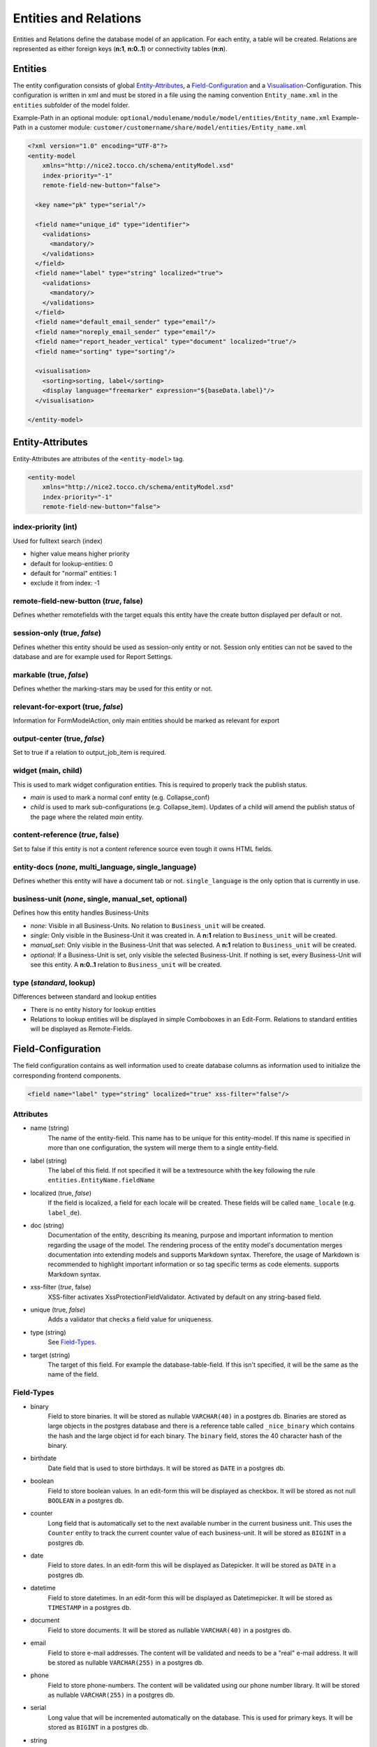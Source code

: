 .. _Entities and Relations:

Entities and Relations
======================

Entities and Relations define the database model of an application. For each entity, a table will be created. Relations are represented as either foreign keys (**n:1**, **n:0..1**) or connectivity tables (**n:n**).


Entities
--------

The entity configuration consists of global `Entity-Attributes`_, a `Field-Configuration`_ and a `Visualisation`_-Configuration. This configuration is written in xml and must be stored in a file using the naming convention ``Entity_name.xml`` in the ``entities`` subfolder of the model folder.

Example-Path in an optional module: ``optional/modulename/module/model/entities/Entity_name.xml``
Example-Path in a customer module: ``customer/customername/share/model/entities/Entity_name.xml``

.. code-block:: xml

   <?xml version="1.0" encoding="UTF-8"?>
   <entity-model
       xmlns="http://nice2.tocco.ch/schema/entityModel.xsd"
       index-priority="-1"
       remote-field-new-button="false">

     <key name="pk" type="serial"/>

     <field name="unique_id" type="identifier">
       <validations>
         <mandatory/>
       </validations>
     </field>
     <field name="label" type="string" localized="true">
       <validations>
         <mandatory/>
       </validations>
     </field>
     <field name="default_email_sender" type="email"/>
     <field name="noreply_email_sender" type="email"/>
     <field name="report_header_vertical" type="document" localized="true"/>
     <field name="sorting" type="sorting"/>

     <visualisation>
       <sorting>sorting, label</sorting>
       <display language="freemarker" expression="${baseData.label}"/>
     </visualisation>

   </entity-model>


Entity-Attributes
-----------------
Entity-Attributes are attributes of the ``<entity-model>`` tag.

.. code-block:: xml

   <entity-model
       xmlns="http://nice2.tocco.ch/schema/entityModel.xsd"
       index-priority="-1"
       remote-field-new-button="false">

index-priority (int)
^^^^^^^^^^^^^^^^^^^^
Used for fulltext search (index)

* higher value means higher priority

* default for lookup-entities: 0

* default for "normal" entities: 1

* exclude it from index: -1


remote-field-new-button (*true*, false)
^^^^^^^^^^^^^^^^^^^^^^^^^^^^^^^^^^^^^^^
Defines whether remotefields with the target equals this entity have the create button displayed per default or not.

session-only (true, *false*)
^^^^^^^^^^^^^^^^^^^^^^^^^^^^
Defines whether this entity should be used as session-only entity or not. Session only entities can not be saved to the database and are for example used for Report Settings.

markable (true, *false*)
^^^^^^^^^^^^^^^^^^^^^^^^
Defines whether the marking-stars may be used for this entity or not.

relevant-for-export (true, *false*)
^^^^^^^^^^^^^^^^^^^^^^^^^^^^^^^^^^^
Information for FormModelAction, only main entities should be marked as relevant for export

output-center (true, *false*)
^^^^^^^^^^^^^^^^^^^^^^^^^^^^^
Set to true if a relation to output_job_item is required.

widget (main, child)
^^^^^^^^^^^^^^^^^^^^
This is used to mark widget configuration entities. This is required to properly track the publish status.

* *main* is used to mark a normal conf entity (e.g. Collapse_conf)

* *child* is used to mark sub-configurations (e.g. Collapse_item). Updates of a child will amend the publish status of the page where the related *main* entity.


content-reference (*true*, false)
^^^^^^^^^^^^^^^^^^^^^^^^^^^^^^^^^
Set to false if this entity is not a content reference source even tough it owns HTML fields.

entity-docs (*none*, multi_language, single_language)
^^^^^^^^^^^^^^^^^^^^^^^^^^^^^^^^^^^^^^^^^^^^^^^^^^^^^
Defines whether this entity will have a document tab or not. ``single_language`` is the only option that is currently in use.

business-unit (*none*, single, manual_set, optional)
^^^^^^^^^^^^^^^^^^^^^^^^^^^^^^^^^^^^^^^^^^^^^^^^^^^^
Defines how this entity handles Business-Units

* *none*: Visible in all Business-Units. No relation to ``Business_unit`` will be created.

* *single*: Only visible in the Business-Unit it was created in. A **n:1** relation to ``Business_unit`` will be created.

* *manual_set*: Only visible in the Business-Unit that was selected. A **n:1** relation to ``Business_unit`` will be created.

* *optional*: If a Business-Unit is set, only visible the selected Business-Unit. If nothing is set, every Business-Unit will see this entity. A **n:0..1** relation to ``Business_unit`` will be created.


type (*standard*, lookup)
^^^^^^^^^^^^^^^^^^^^^^^^^
Differences between standard and lookup entities

* There is no entity history for lookup entities

* Relations to lookup entities will be displayed in simple Comboboxes in an Edit-Form. Relations to standard entities will be displayed as Remote-Fields.

Field-Configuration
-------------------
The field configuration contains as well information used to create database columns as information used to initialize the corresponding frontend components.

.. code-block:: xml

   <field name="label" type="string" localized="true" xss-filter="false"/>

Attributes
^^^^^^^^^^

* name (string)
   The name of the entity-field. This name has to be unique for this entity-model. If this name is specified in more than one configuration, the system will merge them to a single entity-field.

* label (string)
   The label of this field. If not specified it will be a textresource whith the key following the rule ``entities.EntityName.fieldName``

* localized (true, *false*)
   If the field is localized, a field for each locale will be created. These fields will be called ``name_locale`` (e.g. ``label_de``).

* doc (string)
   Documentation of the entity, describing its meaning, purpose and important information to mention regarding the usage of the model. The rendering process of the entity model's documentation merges documentation into extending models and supports Markdown syntax. Therefore, the usage of Markdown is recommended to highlight important information or so tag specific terms as code elements. supports Markdown syntax.

* xss-filter (*true*, false)
   XSS-filter activates XssProtectionFieldValidator. Activated by default on any string-based field.

* unique (true, *false*)
   Adds a validator that checks a field value for uniqueness.

* type (string)
   See `Field-Types`_.

* target (string)
   The target of this field. For example the database-table-field. If this isn't specified, it will be the same as the name of the field.


Field-Types
^^^^^^^^^^^

* binary
   Field to store binaries. It will be stored as nullable ``VARCHAR(40)`` in a postgres db. Binaries are stored as large objects in the postgres database and there is a reference table called ``_nice_binary`` which contains the hash and the large object id for each binary. The ``binary`` field, stores the 40 character hash of the binary.

* birthdate
   Date field that is used to store birthdays. It will be stored as ``DATE`` in a postgres db.

* boolean
   Field to store boolean values. In an edit-form this will be displayed as checkbox. It will be stored as not null ``BOOLEAN``  in a postgres db.

* counter
   Long field that is automatically set to the next available number in the current business unit. This uses the ``Counter`` entity to track the current counter value of each business-unit. It will be stored as ``BIGINT``  in a postgres db.

* date
   Field to store dates. In an edit-form this will be displayed as Datepicker. It will be stored as ``DATE`` in a postgres db.

* datetime
   Field to store datetimes. In an edit-form this will be displayed as Datetimepicker. It will be stored as ``TIMESTAMP`` in a postgres db.

* document
   Field to store documents. It will be stored as nullable ``VARCHAR(40)`` in a postgres db.

* email
   Field to store e-mail addresses. The content will be validated and needs to be a "real" e-mail address. It will be stored as nullable ``VARCHAR(255)`` in a postgres db.

* phone
   Field to store phone-numbers. The content will be validated using our phone number library. It will be stored as nullable ``VARCHAR(255)`` in a postgres db.

* serial
   Long value that will be incremented automatically on the database. This is used for primary keys. It will be stored as ``BIGINT`` in a postgres db.

* string
   String field for short texts (e.g. firstname, fastname, label, ...). These fields will be displayed as textfields. It will be stored as ``VARCHAR(255)`` in a postgres db.

* text
   String field for long texts (e.g. description, ...). These fields will be displayed as text-areas. It will be stored as ``TEXT`` in a postgres db.

.. _Entity-Validation:

Validation
----------
Validations can be defined for fields and relations.

.. code-block:: xml

   <field name="num_ratings" type="integer">
     <validations>
       <number-range from-including="0"/>
       <mandatory/>
     </validations>
   </field>

Available-Validations
^^^^^^^^^^^^^^^^^^^^^
* mandatory
   works without arguments.

.. code-block:: xml

   <mandatory/>

* blank
   not in use
* length
   only strings with a length ``from-including`` to ``to-including`` will be accepted.

.. code-block:: xml

   <length from-including="6" to-including="8"/>

* number-range
   only numbers ``from-including`` to ``to-including`` will be accepted.

.. code-block:: xml

   <number-range from-including="0" to-including="100"/>

* regex
   can be used to validate a field using a regular expression.

.. code-block:: xml

   <regex continue="false" level="ERROR" name="regex1">^.*@.*\.[a-zA-Z]{2,5}$</regex>

* decimal-digits
   allows restrictions to the number of ``pre-point`` and ``post-point`` digits.

.. code-block:: xml

   <decimal-digits post-point="2" pre-point="12"/>

* iban
   works without arguments.

.. code-block:: xml

   <iban/>

.. _Default-Values:

Default-Values
--------------
Default Values may be set on field, relation or form level.

.. code-block:: xml

   <field name="creation_date" type="datetime">
       <default set-on-template="if_empty">today</default>
   </field>

type
^^^^
The default for this attribute is hard.

* hard
   Hardcoded content. This will only work for fields.

.. code-block:: xml

   <default type="hard">true</default>

* textresource
   Set a textresource as content (needed for language specific). This will only work for fields.

.. code-block:: xml

   <default type="textresource">reports.Grade_table.label</default>

* query
   To handle the content as a query. This will only work for relations.

.. code-block:: xml

   <default type="query">unique_id == "open"</default>

* querysingle
   Selects the only element for a relation. This will only work for relations.

.. code-block:: xml

   <default type="querysingle"/>

* freemarkerquery
   use freemarker to obtain defauft value. This will only work for relations.

.. code-block:: xml

   <default type="freemarkerquery">
     [@query name="currencyList"]find Currency order by sorting[/@query]
     unique_id == "[@loadValue entity=currencyList?first path="unique_id"/]"
   </default>

* template
   To handle the content as a template and then as a query. This is currently not used.

* null
   Remove a default value.

set-on-template
^^^^^^^^^^^^^^^
The default value for this attribute is ``no`` if the field is writable. On readonly fields, the default gets always set if the field is empty.

* no
   Don't set the default value.

* if_empty
   Only set the default value if the field is empty.

* force
   Set the default value regardless of the existence of a value.

Visualisation
-------------
sorting
^^^^^^^
Specify the default-ordering for this entity-model. Use a comma-seperated list of the fields.
The first field has the highest priority, the last the lowest.
With a dash (minus) before the field-name, the field is descending ordered instead of ascending.

.. code-block:: xml

   <visualisation>
     <sorting>sorting,-last_post</sorting>
   </visualisation>


display
^^^^^^^
Defines a display for an entity.

.. code-block:: xml

   <visualisation>
     <display language="freemarker" expression="${baseData.label}"/>
   </visualisation>

Attributes of the diplay type:

* **expression** (string)
   Optional. This attribute can be used to define the Expression to be displayed. Alternatively, the element content can be used.

   Example of a tooltip that does not use the expression tag.

.. code-block:: xml

   <display type="tooltip" language="freemarker">
     <![CDATA[<b>[@loadTextResource path="entities.Address.address_nr"/]: ${baseData.address_nr?c}</b>
       <table style="border: none; text-align: left; width: 100%;" border="0">
         <tbody>
           <tr>
             <td align="left" valign="top">[@loadTextResource path="entities.Address.tooltip.type"/]:</td>
             <td align="left" valign="top">${baseData.relAddress_type.label}</td>
           </tr>
         </tbody>
       </table>
     ]]>
   </display>

* **language** (*javascript*, freemarker)
   Defines which language is used to process the expression. Only freemarker should be used. ``javascript`` is **deprecated**.

* **type** (string)
   Optional. If this is not set, the display will be used as default display. If an entity needs more than one display, they can be distinguished using the type attribute. Common types are ``tooltip``, ``search`` (Used for fulltext search results) and ``resourceCalendarTooltip`` (used in Ressource-Calendar).

Relations
---------
The relation configuration consists of a `Source- & Target-Elements`_ configuration, the `Cardinality`_ and additional `Optional Configuration`_. This configuration is written in xml and must be stored in a file using the naming convention ``Entity_name_relRelation_target.xml`` in the ``relations`` subfolder of the model folder.

.. tip::

   In most cases the ``Relation_target`` is the entity name of the target entity.

Example-Path in an optional module: ``optional/modulename/module/model/relations/Entity_name_relRelation_target.xml``

Example-Path in a customer module: ``customer/customername/share/model/relations/Entity_name_relRelation_target.xml``


.. code-block:: xml

   <?xml version="1.0" encoding="UTF-8"?>
   <relation xmlns="http://nice2.tocco.ch/schema/relation.xsd">
     <source entity-model="User">
       <delete cascade="no"/>
       <display show="false"/>
     </source>
     <target entity-model="User_code1"/>
     <cardinality>n:n</cardinality>
   </relation>

Source- & Target-Elements
^^^^^^^^^^^^^^^^^^^^^^^^^

.. code-block:: xml

   <source entity-model="Membership" name="relSingle_user">
     <delete cascade="no"/>
     <display show="false"/>
   </source>
   <target entity-model="User" name="relSingle_user_membership" label="">
     <delete cascade="no"/>
     <display show="true" order="30"/>
   </target>
   <cardinality>n:0..1</cardinality>

Source- and Target-Elements define how the relation works. The source as well as the target element consists of attributes and child elements.

**Attributes:**

* entity-model
   The entity-model-name this name refers to the names used in the entity-configurations.

* name
   The relation-name. If not specified, it will be ``relEntity_name``. The source/target-entity and the name of the relation identifies it. If you specify a relation on two or more locations, the configurations-system will merge it to a single relation.

   .. tip::
      If multiple relations to the same target entity are needed (e.g. a "target" User and an "apply" User on Licences), they have to be named accordingly.

* label
   A label for this relation. If nothing specified, it will be ``entities.{target/source-entity-name}.{relation-name}``.

* lock
   Does this relation lock the related entities if the source-entity is locked? Be careful to not cascade-lock the entire database. **When in doubt, leave it out.**

**Child-Elements:**

* delete
   Specify the delete-behavior of this relation with the ``cascade`` and ``visualisation`` -attribute.  ``cascade`` defines wheter there will be cascading deletion or not, ``visualisation`` specifies how the cascading-deletion is presented to the user. Visualisation is mandatory if cascading delete is used and forbidden otherwise.

   **cascade-options:**

   * ``no``: no cascading delete (default)

   * ``if_last``: only cascade-delete, if no other entity of this type refers to the same instance as the current entity does

   * ``yes``: cascade-delete

   * ``deny``: deny cascading delete

   **visualisation-options:**

   * ``silent``: the user doesn't see the cascade-deleted items

   * ``warn``: the user sees the cascade-deleted items, but he cannot change it.

   * ``editable``: the user sees the cascade-deleted items and can select and deselect it.

* display
   Specify wheter a tab of this relation should be shown on the respective entity. Display is configurable with the two attributes ``show`` (boolean) and ``order`` (int). ``show`` defines whether the relation tab will be shown or not. If it is shown, the position of the tab can be controlled with ``order`` (lower ``order`` tabs are further to the left).

* selector
   Selectors allow to select single entity when resolving a n:n or 1:n relation. This selected entity can then be used in forms. For instance, you could create selector 'current' which selects the current license and then reference it in a form like this: ``<field data="relLicense[current].valid_until">``

.. code-block:: xml

   <target entity-model="User" name="relSingle_user_membership">
     <selector name="new" type="script:js">
       <![CDATA[
         function isSelected(model, source, target) {
           return source.getKey() == null; // always create a new membership
         }
       ]]>
     </selector>
   </target>

* visualisation
   The visualisation element can be used to change how a relation is displayed (e.g. Radio buttons instead of a Combobox)

.. code-block:: xml

   <source entity-model="User">
     <delete cascade="no"/>
     <visualisation>
       <select-box>
         <layout>
           <radio-group orientation="vertical" num-columns="1"/>
         </layout>
       </select-box>
     </visualisation>
   </source>

Cardinality
^^^^^^^^^^^
Available cardinalities are ``n:0..1`` (optional), ``n:1`` (mandatory) and ``n:n``.

Optional Configuration
^^^^^^^^^^^^^^^^^^^^^^

**Attributes:**

* replace (true, *false*)
   When true then this relation model replaces an already existing one. If false (default) then the relation is new or extends an existing relation, and may be overridden later.

   .. code-block:: xml

      <?xml version="1.0" encoding="UTF-8"?>
      <relation xmlns="http://nice2.tocco.ch/schema/relation.xsd" replace="true">
        ...
      </relation>


* disabled (true, *false*)
   If this relation shall be ignored after loading. The syntax still has to validate, but after that it's as if it would not exist. The name of the entity may be the same as one of another file (no uniqueness enforced). This is useful for example when making a new version of an entity but not activating it yet.

   .. warning::
      This should probably never be used.


**Elements:**

* link
   How do the source and target get linked together. This is very backend-specific.

   JDBC:

   * on n:n ``link_table:source_keyfields:target_keyfields``

   .. code-block:: xml

      <link>nice_event_to_address:fk_event:fk_address</link>

   * on n:1 ``source_keyfields``

   .. code-block:: xml

      <link>fk_client</link>

   * On multiple-keyfields, the field are comma-seperated. The system first tries to take the entity-names. If it fails, it takes the backend-names.

   .. warning::
      The link configuration should only be configured if it really needs to deviate from the default configuration!

* default
   Defines the default value for this relation. See `Default-Values`_.

* validations
   Can be used to make a ``n:n`` relation mandatory. See `Validation`_. **Most validation options won't work for relations.**

   .. warning::
      only use this for ``n:n`` relations. ``n:0..1`` should be changed to ``n:1`` if it needs to be mandatory.
